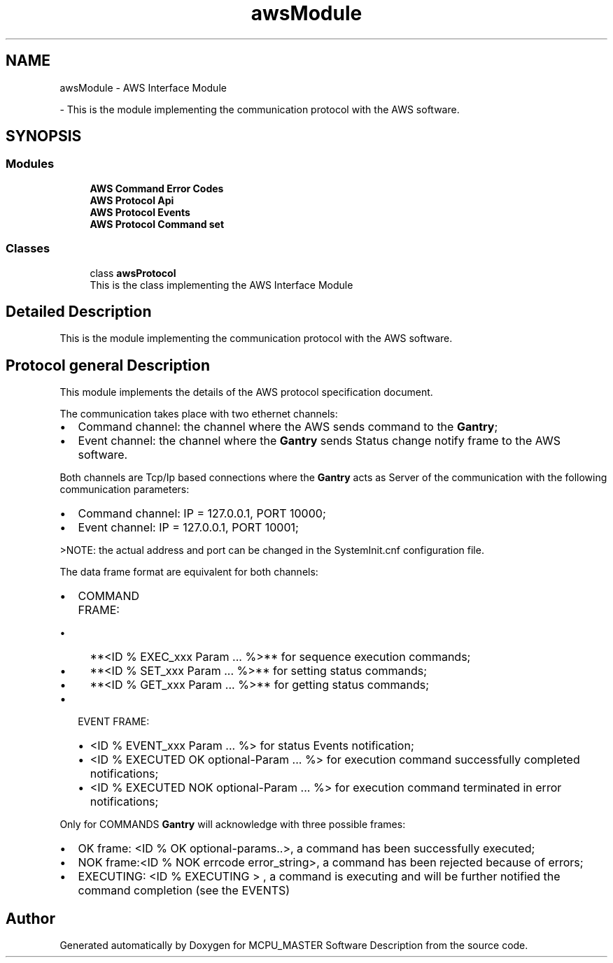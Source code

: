 .TH "awsModule" 3 "Wed May 29 2024" "MCPU_MASTER Software Description" \" -*- nroff -*-
.ad l
.nh
.SH NAME
awsModule \- AWS Interface Module
.PP
 \- This is the module implementing the communication protocol with the AWS software\&.  

.SH SYNOPSIS
.br
.PP
.SS "Modules"

.in +1c
.ti -1c
.RI "\fBAWS Command Error Codes\fP"
.br
.ti -1c
.RI "\fBAWS Protocol Api\fP"
.br
.ti -1c
.RI "\fBAWS Protocol Events\fP"
.br
.ti -1c
.RI "\fBAWS Protocol Command set\fP"
.br
.in -1c
.SS "Classes"

.in +1c
.ti -1c
.RI "class \fBawsProtocol\fP"
.br
.RI "This is the class implementing the AWS Interface Module "
.in -1c
.SH "Detailed Description"
.PP 
This is the module implementing the communication protocol with the AWS software\&. 


.SH "Protocol general Description"
.PP
This module implements the details of the AWS protocol specification document\&.
.PP
The communication takes place with two ethernet channels:
.IP "\(bu" 2
Command channel: the channel where the AWS sends command to the \fBGantry\fP;
.IP "\(bu" 2
Event channel: the channel where the \fBGantry\fP sends Status change notify frame to the AWS software\&.
.PP
.PP
Both channels are Tcp/Ip based connections where the \fBGantry\fP acts as Server of the communication with the following communication parameters:
.IP "\(bu" 2
Command channel: IP = 127\&.0\&.0\&.1, PORT 10000;
.IP "\(bu" 2
Event channel: IP = 127\&.0\&.0\&.1, PORT 10001;
.PP
>NOTE: the actual address and port can be changed in the SystemInit\&.cnf configuration file\&.
.PP
.PP
The data frame format are equivalent for both channels:
.PP
.IP "\(bu" 2
COMMAND FRAME:
.IP "  \(bu" 4
**<ID % EXEC_xxx Param \&.\&.\&. %>** for sequence execution commands;
.IP "  \(bu" 4
**<ID % SET_xxx Param \&.\&.\&. %>** for setting status commands;
.IP "  \(bu" 4
**<ID % GET_xxx Param \&.\&.\&. %>** for getting status commands;
.PP

.IP "\(bu" 2
EVENT FRAME:
.IP "  \(bu" 4
<ID % EVENT_xxx Param \&.\&.\&. %> for status Events notification;
.IP "  \(bu" 4
<ID % EXECUTED OK optional-Param \&.\&.\&. %> for execution command successfully completed notifications;
.IP "  \(bu" 4
<ID % EXECUTED NOK optional-Param \&.\&.\&. %> for execution command terminated in error notifications;
.PP

.PP
.PP
Only for COMMANDS \fBGantry\fP will acknowledge with three possible frames:
.IP "\(bu" 2
OK frame: <ID % OK optional-params\&.\&.>, a command has been successfully executed;
.IP "\(bu" 2
NOK frame:<ID % NOK errcode error_string>, a command has been rejected because of errors;
.IP "\(bu" 2
EXECUTING: <ID % EXECUTING > , a command is executing and will be further notified the command completion (see the EVENTS)
.PP

.SH "Author"
.PP 
Generated automatically by Doxygen for MCPU_MASTER Software Description from the source code\&.
